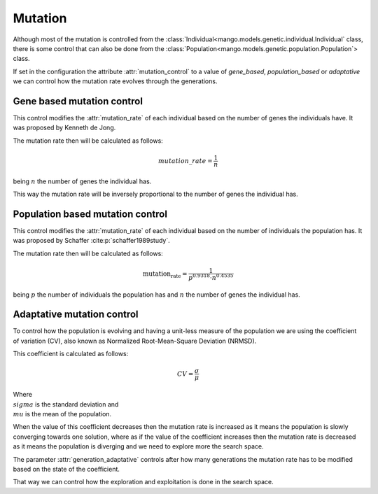 Mutation
----------

Although most of the mutation is controlled from the :class:`Individual<mango.models.genetic.individual.Individual` class, there is some control that can also be done from the :class:`Population<mango.models.genetic.population.Population`> class.

If set in the configuration the attribute :attr:`mutation_control` to a value of `gene_based`, `population_based` or `adaptative` we can control how the mutation rate evolves through the generations.

Gene based mutation control
===========================

This control modifies the :attr:`mutation_rate` of each individual based on the number of genes the individuals have. It was proposed by Kenneth de Jong.

The mutation rate then will be calculated as follows:

.. math::

    mutation\_rate = \frac{1}{n}

being :math:`n` the number of genes the individual has.

This way the mutation rate will be inversely proportional to the number of genes the individual has.

Population based mutation control
=================================

This control modifies the :attr:`mutation_rate` of each individual based on the number of individuals the population has. It was proposed by Schaffer :cite:p:`schaffer1989study`.

The mutation rate then will be calculated as follows:

.. math::

    \text{mutation_rate} = \frac{1}{p^{0.9318} \cdot n^{0.4535}}

being :math:`p` the number of individuals the population has and :math:`n` the number of genes the individual has.


Adaptative mutation control
===========================

To control how the population is evolving and having a unit-less measure of the population we are using the coefficient of variation (CV), also known as Normalized Root-Mean-Square Deviation (NRMSD).

This coefficient is calculated as follows:

.. math::

    CV = \frac{\sigma}{\mu}

Where :math:`\\sigma` is the standard deviation and :math:`\\mu` is the mean of the population.

When the value of this coefficient decreases then the mutation rate is increased as it means the population is slowly converging towards one solution, where as if the value of the coefficient increases then the mutation rate is decreased as it means the population is diverging and we need to explore more the search space.

The parameter :attr:`generation_adaptative` controls after how many generations the mutation rate has to be modified based on the state of the coefficient.

That way we can control how the exploration and exploitation is done in the search space.